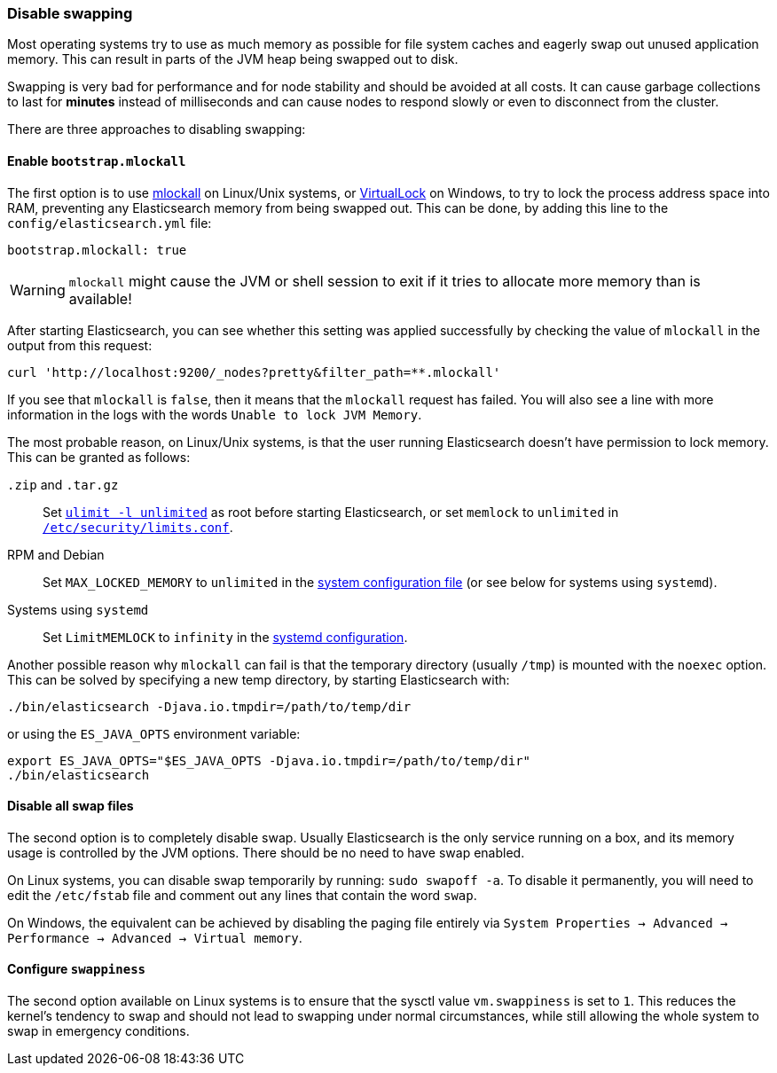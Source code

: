 [[setup-configuration-memory]]
=== Disable swapping

Most operating systems try to use as much memory as possible for file system
caches and eagerly swap out unused application memory. This can result in
parts of the JVM heap being swapped out to disk.

Swapping is very bad for performance and for node stability and should be
avoided at all costs. It can cause garbage collections to last for **minutes**
instead of milliseconds and can cause nodes to respond slowly or even to
disconnect from the cluster.

There are three approaches to disabling swapping:

[[mlockall]]
==== Enable `bootstrap.mlockall`

The first option is to use
http://opengroup.org/onlinepubs/007908799/xsh/mlockall.html[mlockall] on Linux/Unix systems, or https://msdn.microsoft.com/en-us/library/windows/desktop/aa366895%28v=vs.85%29.aspx[VirtualLock] on Windows, to
try to lock the process address space into RAM, preventing any Elasticsearch
memory from being swapped out.  This can be done, by adding this line
to the `config/elasticsearch.yml` file:

[source,yaml]
--------------
bootstrap.mlockall: true
--------------

WARNING: `mlockall` might cause the JVM or shell session to exit if it tries
to allocate more memory than is available!

After starting Elasticsearch, you can see whether this setting was applied
successfully by checking the value of `mlockall` in the output from this
request:

[source,sh]
--------------
curl 'http://localhost:9200/_nodes?pretty&filter_path=**.mlockall'
--------------

If you see that `mlockall` is `false`, then it means that the `mlockall`
request has failed.  You will also see a line with more information in the
logs with the words `Unable to lock JVM Memory`.

The most probable reason, on Linux/Unix systems, is that the user running
Elasticsearch doesn't have permission to lock memory.  This can be granted as follows:

`.zip` and `.tar.gz`::

  Set <<ulimit,`ulimit -l unlimited`>> as root before starting Elasticsearch,
  or set `memlock` to `unlimited` in
  <<limits.conf,`/etc/security/limits.conf`>>.

RPM and Debian::

  Set `MAX_LOCKED_MEMORY` to `unlimited` in the
  <<sysconfig,system configuration file>> (or see below for systems using `systemd`).

Systems using `systemd`::

  Set `LimitMEMLOCK` to `infinity` in the <<systemd,systemd configuration>>.


Another possible reason why `mlockall` can fail is that the temporary directory
(usually `/tmp`) is mounted with the `noexec` option. This can be solved by
specifying a new temp directory, by starting Elasticsearch with:

[source,sh]
--------------
./bin/elasticsearch -Djava.io.tmpdir=/path/to/temp/dir
--------------

or using the `ES_JAVA_OPTS` environment variable:

[source,sh]
--------------
export ES_JAVA_OPTS="$ES_JAVA_OPTS -Djava.io.tmpdir=/path/to/temp/dir"
./bin/elasticsearch
--------------

[[disable-swap-files]]
==== Disable all swap files

The second option is to completely disable swap. Usually Elasticsearch
is the only service running on a box, and its memory usage is controlled
by the JVM options.  There should be no need to have swap enabled.

On Linux systems, you can disable swap temporarily
by running: `sudo swapoff -a`. To disable it permanently, you will need
to edit the `/etc/fstab` file and comment out any lines that contain the
word `swap`.

On Windows, the equivalent can be achieved by disabling the paging file entirely
via `System Properties → Advanced → Performance → Advanced → Virtual memory`.

[[swappiness]]
==== Configure `swappiness`

The second option available on Linux systems is to ensure that the sysctl value
`vm.swappiness` is set to `1`. This reduces the kernel's tendency to swap and
should not lead to swapping under normal circumstances, while still allowing
the whole system to swap in emergency conditions.


